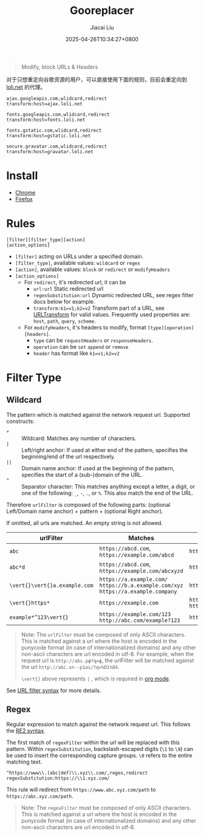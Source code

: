 #+TITLE: Gooreplacer
#+DATE: 2025-04-26T10:34:27+0800
#+LASTMOD: 2025-04-27T09:35:54+0800
#+AUTHOR: Jiacai Liu

#+begin_quote
Modify, block URLs & Headers
#+end_quote

对于只想重定向谷歌资源的用户，可以直接使用下面的规则，目前会重定向到 [[https://u.sb/css-cdn/][loli.net]] 的代理。

#+begin_example
ajax.googleapis.com,wlidcard,redirect
transform:host=ajax.loli.net

fonts.googleapis.com,wlidcard,redirect
transform:host=fonts.loli.net

fonts.gstatic.com,wlidcard,redirect
transform:host=gstatic.loli.net

secure.gravatar.com,wlidcard,redirect
transform:host=gravatar.loli.net
#+end_example

* Install
- [[https://chrome.google.com/webstore/detail/gooreplacer/jnlkjeecojckkigmchmfoigphmgkgbip][Chrome]]
- [[https://addons.mozilla.org/firefox/addon/gooreplacer][Firefox]]
* Rules
#+begin_example
[filter][filter_type][action]
[action_options]
#+end_example
- =[filter]= acting on URLs under a specified domain.
- =[filter_type]=, available values: =wildcard= or =regex=
- =[action]=, available values: =block= or =redirect= or =modifyHeaders=
- =[action_options]=
  - For =redirect=, it's redirected url, it can be
    - =url:url= Static redirected url
    - =regexSubstitution:url= Dynamic redirected URL, see regex filter docs below for example.
    - ~transform:k1=v1;k2=v2~ Transform part of a URL, see [[https://developer.chrome.com/docs/extensions/reference/api/declarativeNetRequest#type-URLTransform][URLTransform]] for valid values. Frequently used properties are: =host=, =path=, =query=, =scheme=.
  - For =modifyHeaders=, it's headers to modify, format =[type][operation][headers]=.
    - =type= can be =requestHeaders= or =responseHeaders=.
    - =operation= can be =set= =append= or =remove=
    - =header= has format like ~k1=v1;k2=v2~
* Filter Type
** Wildcard
The pattern which is matched against the network request url. Supported constructs:
- =*= :: Wildcard: Matches any number of characters.
- =|= :: Left/right anchor: If used at either end of the pattern, specifies the beginning/end of the url respectively.
- =||= :: Domain name anchor: If used at the beginning of the pattern, specifies the start of a (sub-)domain of the URL.
- =^= :: Separator character: This matches anything except a letter, a digit, or one of the following: =_=, =-=, =.=, or =%=. This also match the end of the URL.

Therefore =urlFilter= is composed of the following parts: (optional Left/Domain name anchor) + pattern + (optional Right anchor).

If omitted, all urls are matched. An empty string is not allowed.

| urlFilter         | Matches                                                                            | Does  not match                          |
|-------------------+------------------------------------------------------------------------------------+------------------------------------------|
| =abc=             | =https://abcd.com=, =https://example.com/abcd=                                     | =https://ab.com=                         |
| =abc*d=           | =https://abcd.com=, =https://example.com/abcxyzd=                                  | =https://abc.com=                        |
| =\vert{}\vert{}a.example.com= | =https://a.example.com/= =https://b.a.example.com/xyz= =https://a.example.company= | =https://example.com/=                   |
| =\vert{}https*=         | =https://example.com=                                                              | =http://example.com/= =http://https.com= |
| =example*^123\vert{}=   | =https://example.com/123= =http://abc.com/example?123=                             | =https://example.com/1234=               |

#+begin_quote
Note: The =urlFilter= must be composed of only ASCII characters. This is matched against a url where the host is encoded in the punycode format (in case of internationalized domains) and any other non-ascii characters are url encoded in utf-8. For example, when the request url is =http://abc.рф?q=ф=, the urlFilter will be matched against the url =http://abc.xn--p1ai/?q=%D1%84=.

=\vert{}= above represents =|= , which is required in [[https://orgmode.org/worg/org-symbols.html][org mode]].
#+end_quote
See [[https://developer.chrome.com/docs/extensions/reference/api/declarativeNetRequest#url_filter_syntax][URL filter syntax]] for more details.
** Regex
Regular expression to match against the network request url. This follows the [[https://github.com/google/re2/wiki/Syntax][RE2 syntax]].

The first match of =regexFilter= within the url will be replaced with this pattern. Within =regexSubstitution=, backslash-escaped digits (=\1= to =\9=) can be used to insert the corresponding capture groups. =\0= refers to the entire matching text.

#+begin_example
^https://www\\.(abc|def)\\.xyz\\.com/,regex,redirect
regexSubstitution:https://\\1.xyz.com/
#+end_example
This rule will redirect from =https://www.abc.xyz.com/path= to =https://abc.xyz.com/path=.

#+begin_quote
Note: The =regexFilter= must be composed of only ASCII characters. This is matched against a url where the host is encoded in the punycode format (in case of internationalized domains) and any other non-ascii characters are url encoded in utf-8.
#+end_quote
